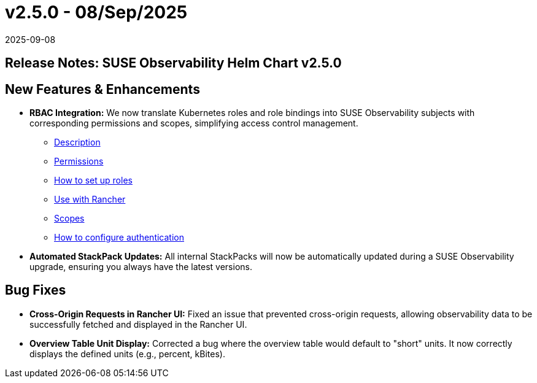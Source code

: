 = v2.5.0 - 08/Sep/2025
:revdate: 2025-09-08
:page-revdate: {revdate}
:description: SUSE Observability Self-hosted

== Release Notes: SUSE Observability Helm Chart v2.5.0

== New Features & Enhancements

* *RBAC Integration:* We now translate Kubernetes roles and role bindings into SUSE Observability subjects with corresponding permissions and scopes, simplifying access control management.
** xref:/setup/security/rbac/README.adoc[Description]
** xref:/setup/security/rbac/rbac_permissions.adoc[Permissions]
** xref:/setup/security/rbac/rbac_roles.adoc[How to set up roles]
** xref:/setup/security/rbac/rbac_rancher.adoc[Use with Rancher]
** xref:/setup/security/rbac/rbac_scopes.adoc[Scopes]
** xref:/setup/security/authentication/README.adoc[How to configure authentication]
* *Automated StackPack Updates:* All internal StackPacks will now be automatically updated during a SUSE Observability upgrade, ensuring you always have the latest versions.

== Bug Fixes

* *Cross-Origin Requests in Rancher UI:* Fixed an issue that prevented cross-origin requests, allowing observability data to be successfully fetched and displayed in the Rancher UI.
* *Overview Table Unit Display:* Corrected a bug where the overview table would default to "short" units. It now correctly displays the defined units (e.g., percent, kBites).